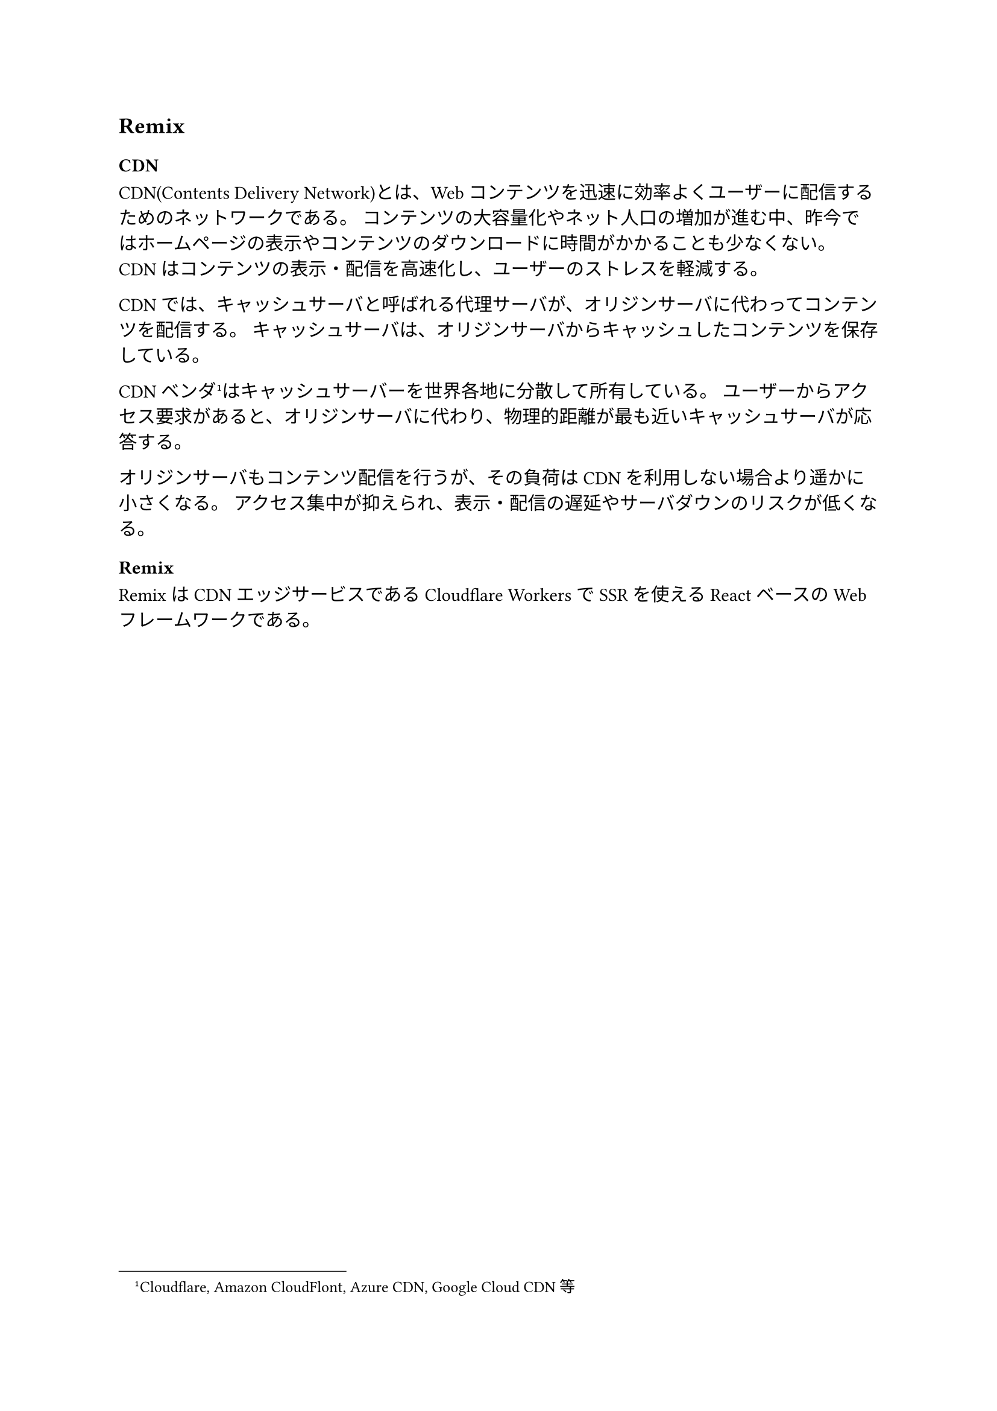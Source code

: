 == Remix

=== CDN

CDN(Contents Delivery Network)とは、Webコンテンツを迅速に効率よくユーザーに配信するためのネットワークである。
コンテンツの大容量化やネット人口の増加が進む中、昨今ではホームページの表示やコンテンツのダウンロードに時間がかかることも少なくない。
CDNはコンテンツの表示・配信を高速化し、ユーザーのストレスを軽減する。

CDNでは、キャッシュサーバと呼ばれる代理サーバが、オリジンサーバに代わってコンテンツを配信する。
キャッシュサーバは、オリジンサーバからキャッシュしたコンテンツを保存している。

CDNベンダ#footnote[Cloudflare, Amazon CloudFlont, Azure CDN, Google Cloud CDN等]はキャッシュサーバーを世界各地に分散して所有している。
ユーザーからアクセス要求があると、オリジンサーバに代わり、物理的距離が最も近いキャッシュサーバが応答する。

オリジンサーバもコンテンツ配信を行うが、その負荷はCDNを利用しない場合より遥かに小さくなる。
アクセス集中が抑えられ、表示・配信の遅延やサーバダウンのリスクが低くなる。

=== Remix

RemixはCDNエッジサービスであるCloudflare WorkersでSSRを使えるReactベースのWebフレームワークである。